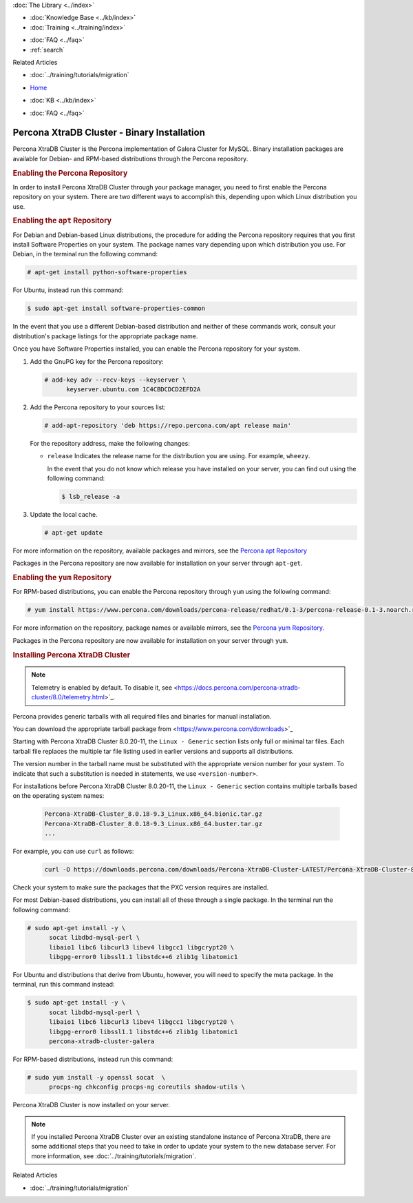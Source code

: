 .. meta::
   :title: Install XtraDB Cluster
   :description:
   :language: en-US
   :keywords: galera cluster, installation, install, xtradb, binaries, apt, yum
   :copyright: Codership Oy, 2014 - 2022. All Rights Reserved.


.. container:: left-margin

   .. container:: left-margin-top

      :doc:`The Library <../index>`

   .. container:: left-margin-content

      .. cssclass:: here

         - :doc:`Documentation <./index>`

      - :doc:`Knowledge Base <../kb/index>`
      - :doc:`Training <../training/index>`

      .. cssclass:: sub-links

         - :doc:`Training Courses <../training/courses/index>`
         - :doc:`Tutorial Articles <../training/tutorials/index>`
         - :doc:`Training Videos <../training/videos/index>`

      - :doc:`FAQ <../faq>`
      - :ref:`search`

      Related Articles

      - :doc:`../training/tutorials/migration`

.. container:: top-links

   - `Home <https://galeracluster.com>`_

   .. cssclass:: here

      - :doc:`Docs <./index>`

   - :doc:`KB <../kb/index>`

   .. cssclass:: nav-wider

      - :doc:`Training <../training/index>`

   - :doc:`FAQ <../faq>`


.. cssclass:: library-document
.. _`install-xtradb-binary`:

============================================
Percona XtraDB Cluster - Binary Installation
============================================

Percona XtraDB Cluster is the Percona implementation of Galera Cluster for MySQL.  Binary installation packages are available for Debian- and RPM-based distributions through the Percona repository.


.. _`xtradb-repo`:
.. rst-class:: section-heading
.. rubric:: Enabling the Percona Repository

In order to install Percona XtraDB Cluster through your package manager, you need to first enable the Percona repository on your system.  There are two different ways to accomplish this, depending upon which Linux distribution you use.

.. _`xtradb-apt`:
.. rst-class:: sub-heading
.. rubric:: Enabling the ``apt`` Repository

For Debian and Debian-based Linux distributions, the procedure for adding the Percona repository requires that you first install Software Properties on your system.  The package names vary depending upon which distribution you use.  For Debian, in the terminal run the following command:

.. code-block:: console

   # apt-get install python-software-properties

For Ubuntu, instead run this command:

.. code-block:: console

   $ sudo apt-get install software-properties-common

In the event that you use a different Debian-based distribution and neither of these commands work, consult your distribution's package listings for the appropriate package name.

Once you have Software Properties installed, you can enable the Percona repository for your system.

#. Add the GnuPG key for the Percona repository:

   .. code-block:: console

      # add-key adv --recv-keys --keyserver \
            keyserver.ubuntu.com 1C4CBDCDCD2EFD2A

#. Add the Percona repository to your sources list:

   .. code-block:: console

      # add-apt-repository 'deb https://repo.percona.com/apt release main'

   For the repository address, make the following changes:

   - ``release`` Indicates the release name for the distribution you are using.  For example, ``wheezy``.

     In the event that you do not know which release you have installed on your server, you can find out using the following command:

     .. code-block:: console

	$ lsb_release -a

#. Update the local cache.

   .. code-block:: console

      # apt-get update

For more information on the repository, available packages and mirrors, see the `Percona apt Repository <https://www.percona.com/doc/percona-server/5.5/installation/apt_repo.html>`_

Packages in the Percona repository are now available for installation on your server through ``apt-get``.


.. _`xtradb-yum`:
.. rst-class:: sub-heading
.. rubric:: Enabling the ``yum`` Repository

For RPM-based distributions, you can enable the Percona repository through ``yum`` using the following command:

.. code-block:: console

   # yum install https://www.percona.com/downloads/percona-release/redhat/0.1-3/percona-release-0.1-3.noarch.rpm

For more information on the repository, package names or available mirrors, see the `Percona yum Repository <https://www.percona.com/doc/percona-server/5.5/installation/yum_repo.html>`_.

Packages in the Percona repository are now available for installation on your server through ``yum``.


.. _`xtradb-galera-install`:
.. rst-class:: section-heading
.. rubric:: Installing Percona XtraDB Cluster

.. note::  Telemetry is enabled by default. To disable it, see <https://docs.percona.com/percona-xtradb-cluster/8.0/telemetry.html>`_.

Percona provides generic tarballs with all required files and binaries for manual installation.

You can download the appropriate tarball package from <https://www.percona.com/downloads>`_

Starting with Percona XtraDB Cluster 8.0.20-11, the ``Linux - Generic`` section lists only full or minimal tar files. Each tarball file replaces the multiple tar file listing used in earlier versions and supports all distributions.

The version number in the tarball name must be substituted with the appropriate version number for your system. To indicate that such a substitution is needed in statements, we use ``<version-number>``.

.. csv-table::
   :class: doc-options tight-header
   :widths: 40, 20, 40

   Percona-XtraDB-Cluster_-Linux.x86_64.glibc2.17.tar.gz, Full, Contains binary files, libraries, test files, and debug symbols
   Percona-XtraDB-Cluster_-Linux.x86_64.glibc2.17.minimal.tar.gz, Minumum, Contains binary files and libraries but does not include test files, or debug symbols

For installations before Percona XtraDB Cluster 8.0.20-11, the ``Linux - Generic`` section contains multiple tarballs based on the operating system names:

   .. code-block:: console

      Percona-XtraDB-Cluster_8.0.18-9.3_Linux.x86_64.bionic.tar.gz
      Percona-XtraDB-Cluster_8.0.18-9.3_Linux.x86_64.buster.tar.gz
      ...

For example, you can use ``curl`` as follows:

   .. code-block:: console

      curl -O https://downloads.percona.com/downloads/Percona-XtraDB-Cluster-LATEST/Percona-XtraDB-Cluster-8.0.27/binary/tarball/Percona-XtraDB-Cluster_8.0.27-18.1_Linux.x86_64.glibc2.17-minimal.tar.gz


Check your system to make sure the packages that the PXC version requires are installed.

For most Debian-based distributions, you can install all of these through a single package.  In the terminal run the following command:

.. code-block:: console

   # sudo apt-get install -y \
         socat libdbd-mysql-perl \
         libaio1 libc6 libcurl3 libev4 libgcc1 libgcrypt20 \
         libgpg-error0 libssl1.1 libstdc++6 zlib1g libatomic1

For Ubuntu and distributions that derive from Ubuntu, however, you will need to specify the meta package.  In the terminal, run this command instead:

.. code-block:: console

   $ sudo apt-get install -y \
         socat libdbd-mysql-perl \
         libaio1 libc6 libcurl3 libev4 libgcc1 libgcrypt20 \
         libgpg-error0 libssl1.1 libstdc++6 zlib1g libatomic1
         percona-xtradb-cluster-galera


For RPM-based distributions, instead run this command:

.. code-block:: console

   # sudo yum install -y openssl socat  \
         procps-ng chkconfig procps-ng coreutils shadow-utils \

Percona XtraDB Cluster is now installed on your server.

.. note::  If you installed Percona XtraDB Cluster over an existing standalone instance of Percona XtraDB, there are some additional steps that you need to take in order to update your system to the new database server.  For more information, see :doc:`../training/tutorials/migration`.

.. container:: bottom-links

   Related Articles

   - :doc:`../training/tutorials/migration`
